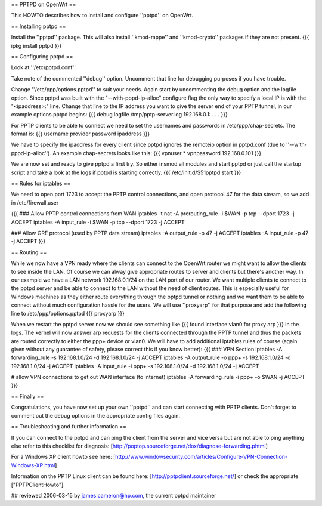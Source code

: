 == PPTPD on OpenWrt ==

This HOWTO describes how to install and configure ''pptpd'' on OpenWrt.

== Installing pptpd ==

Install the ''pptpd'' package. This will also install ''kmod-mppe'' and ''kmod-crypto'' packages if they are not present.
{{{
ipkg install pptpd
}}}

== Configuring pptpd ==

Look at ''/etc/pptpd.conf''.

Take note of the commented ''debug'' option. Uncomment that line for debugging purposes if you have trouble.

Change ''/etc/ppp/options.pptpd'' to suit your needs. Again start by uncommenting the debug option and the logfile option. Since pptpd was built with the "--with-pppd-ip-alloc" configure flag the only way to specify a local IP is with the "<ipaddress>:" line. Change that line to the IP address you want to give the server end of your PPTP tunnel, in our example options.pptpd begins:
{{{
debug
logfile /tmp/pptp-server.log
192.168.0.1:
.
.
.
}}}

For PPTP clients to be able to connect we need to set the usernames and passwords in /etc/ppp/chap-secrets. The format is:
{{{
username provider password ipaddress
}}}

We have to specify the ipaddress for every client since pptpd ignores the remoteip option in pptpd.conf (due to ''--with-pppd-ip-alloc''). An example chap-secrets looks like this:
{{{
vpnuser * vpnpassword 192.168.0.101
}}}

We are now set and ready to give pptpd a first try. So either insmod all modules and start pptpd or just call the startup script and take a look at the logs if pptpd is starting correctly.
{{{
/etc/init.d/S51pptpd start
}}}

== Rules for iptables ==

We need to open port 1723 to accept the PPTP control connections, and open protocol 47 for the data stream, so we add in /etc/firewall.user

{{{
### Allow PPTP control connections from WAN
iptables -t nat -A prerouting_rule -i $WAN -p tcp --dport 1723 -j ACCEPT
iptables        -A input_rule      -i $WAN -p tcp --dport 1723 -j ACCEPT

### Allow GRE protocol (used by PPTP data stream)
iptables        -A output_rule             -p 47               -j ACCEPT
iptables        -A input_rule              -p 47               -j ACCEPT
}}}



== Routing ==

While we now have a VPN ready where the clients can connect to the OpenWrt router we might want to allow the clients to see inside the LAN. Of course we can alway give appropriate routes to server and clients but there's another way. In our example we have a LAN network 192.168.0.1/24 on the LAN port of our router. We want multiple clients to connect to the pptpd server and be able to connect to the LAN without the need of client routes. This is especially useful for Windows machines as they either route everything through the pptpd tunnel or nothing and we want them to be able to connect without much configuration hassle for the users. We will use ''proxyarp'' for that purpose and add the following line to /etc/ppp/options.pptpd
{{{
proxyarp
}}}

When we restart the pptpd server now we should see something like 
{{{
found interface vlan0 for proxy arp
}}}
in the logs. The kernel will now answer arp requests for the clients connected through the PPTP tunnel and thus the packets are routed correctly to either the ppp+ device or vlan0. We will have to add additional iptables rules of course (again given without any guarantee of safety, please correct this if you know better):
{{{
### VPN Section
iptables        -A forwarding_rule -s 192.168.1.0/24 -d 192.168.1.0/24 -j ACCEPT
iptables        -A output_rule     -o ppp+ -s 192.168.1.0/24 -d 192.168.1.0/24 -j ACCEPT
iptables        -A input_rule      -i ppp+ -s 192.168.1.0/24 -d 192.168.1.0/24 -j ACCEPT

# allow VPN connections to get out WAN interface (to internet)
iptables        -A forwarding_rule -i ppp+ -o $WAN -j ACCEPT
}}}


== Finally ==

Congratulations, you have now set up your own ''pptpd'' and can start connecting with PPTP clients. Don't forget to comment out the debug options in the appropriate config files again.


== Troubleshooting and further information ==

If you can connect to the pptpd and can ping the client from the server and vice versa but are not able to ping anything else refer to this checklist for diagnosis: [http://poptop.sourceforge.net/dox/diagnose-forwarding.phtml]

For a Windows XP client howto see here: [http://www.windowsecurity.com/articles/Configure-VPN-Connection-Windows-XP.html]

Information on the PPTP Linux client can be found here: [http://pptpclient.sourceforge.net/] or check the appropriate ["PPTPClientHowto"].

## reviewed 2006-03-15 by james.cameron@hp.com, the current pptpd maintainer
